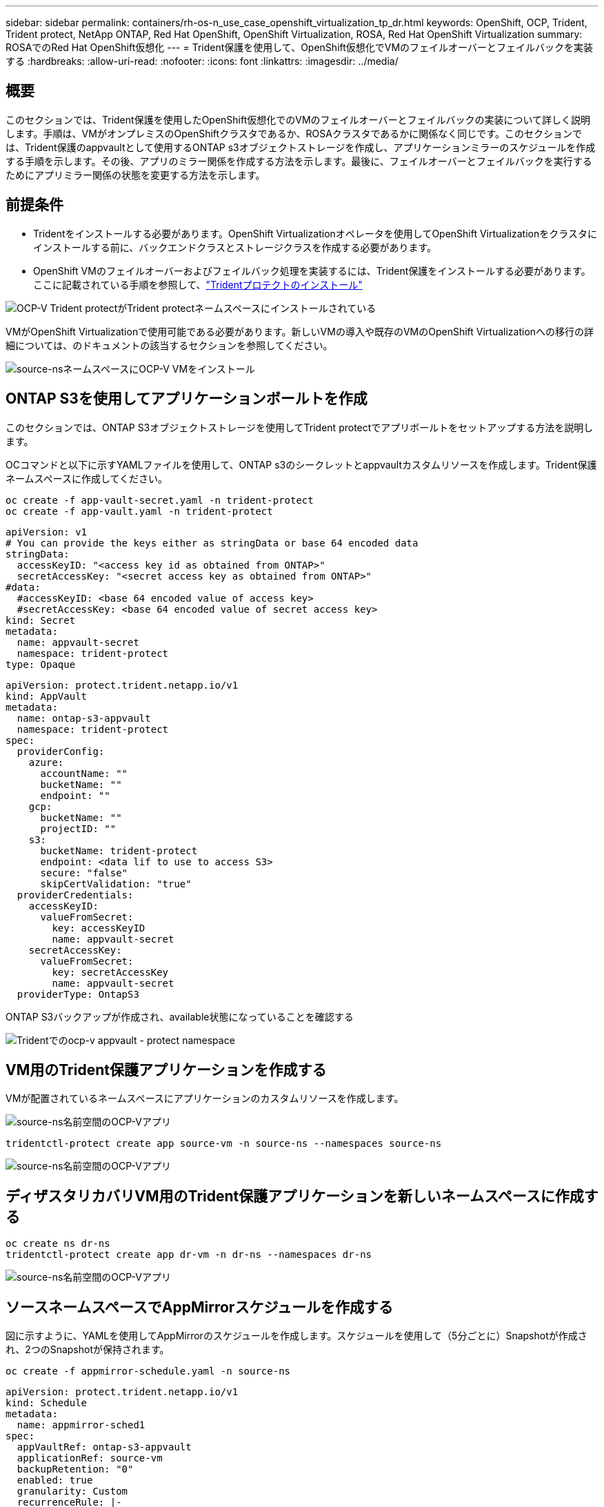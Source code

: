 ---
sidebar: sidebar 
permalink: containers/rh-os-n_use_case_openshift_virtualization_tp_dr.html 
keywords: OpenShift, OCP, Trident, Trident protect, NetApp ONTAP, Red Hat OpenShift, OpenShift Virtualization, ROSA, Red Hat OpenShift Virtualization 
summary: ROSAでのRed Hat OpenShift仮想化 
---
= Trident保護を使用して、OpenShift仮想化でVMのフェイルオーバーとフェイルバックを実装する
:hardbreaks:
:allow-uri-read: 
:nofooter: 
:icons: font
:linkattrs: 
:imagesdir: ../media/




== 概要

このセクションでは、Trident保護を使用したOpenShift仮想化でのVMのフェイルオーバーとフェイルバックの実装について詳しく説明します。手順は、VMがオンプレミスのOpenShiftクラスタであるか、ROSAクラスタであるかに関係なく同じです。このセクションでは、Trident保護のappvaultとして使用するONTAP s3オブジェクトストレージを作成し、アプリケーションミラーのスケジュールを作成する手順を示します。その後、アプリのミラー関係を作成する方法を示します。最後に、フェイルオーバーとフェイルバックを実行するためにアプリミラー関係の状態を変更する方法を示します。



== 前提条件

* Tridentをインストールする必要があります。OpenShift Virtualizationオペレータを使用してOpenShift Virtualizationをクラスタにインストールする前に、バックエンドクラスとストレージクラスを作成する必要があります。
* OpenShift VMのフェイルオーバーおよびフェイルバック処理を実装するには、Trident保護をインストールする必要があります。ここに記載されている手順を参照して、link:https://docs.netapp.com/us-en/trident/trident-protect/trident-protect-installation.html["Tridentプロテクトのインストール"]


image:redhat_openshift_ocpv_tp_image1.png["OCP-V Trident protectがTrident protectネームスペースにインストールされている"]

VMがOpenShift Virtualizationで使用可能である必要があります。新しいVMの導入や既存のVMのOpenShift Virtualizationへの移行の詳細については、のドキュメントの該当するセクションを参照してください。

image:redhat_openshift_ocpv_tp_image3.png["source-nsネームスペースにOCP-V VMをインストール"]



== ONTAP S3を使用してアプリケーションボールトを作成

このセクションでは、ONTAP S3オブジェクトストレージを使用してTrident protectでアプリボールトをセットアップする方法を説明します。

OCコマンドと以下に示すYAMLファイルを使用して、ONTAP s3のシークレットとappvaultカスタムリソースを作成します。Trident保護ネームスペースに作成してください。

[source, cli]
----
oc create -f app-vault-secret.yaml -n trident-protect
oc create -f app-vault.yaml -n trident-protect
----
[source, yaml]
----
apiVersion: v1
# You can provide the keys either as stringData or base 64 encoded data
stringData:
  accessKeyID: "<access key id as obtained from ONTAP>"
  secretAccessKey: "<secret access key as obtained from ONTAP>"
#data:
  #accessKeyID: <base 64 encoded value of access key>
  #secretAccessKey: <base 64 encoded value of secret access key>
kind: Secret
metadata:
  name: appvault-secret
  namespace: trident-protect
type: Opaque
----
[source, yaml]
----
apiVersion: protect.trident.netapp.io/v1
kind: AppVault
metadata:
  name: ontap-s3-appvault
  namespace: trident-protect
spec:
  providerConfig:
    azure:
      accountName: ""
      bucketName: ""
      endpoint: ""
    gcp:
      bucketName: ""
      projectID: ""
    s3:
      bucketName: trident-protect
      endpoint: <data lif to use to access S3>
      secure: "false"
      skipCertValidation: "true"
  providerCredentials:
    accessKeyID:
      valueFromSecret:
        key: accessKeyID
        name: appvault-secret
    secretAccessKey:
      valueFromSecret:
        key: secretAccessKey
        name: appvault-secret
  providerType: OntapS3
----
ONTAP S3バックアップが作成され、available状態になっていることを確認する

image:redhat_openshift_ocpv_tp_image2.png["Tridentでのocp-v appvault - protect namespace"]



== VM用のTrident保護アプリケーションを作成する

VMが配置されているネームスペースにアプリケーションのカスタムリソースを作成します。

image:redhat_openshift_ocpv_tp_image4.png["source-ns名前空間のOCP-Vアプリ"]

[source, CLI]
----
tridentctl-protect create app source-vm -n source-ns --namespaces source-ns
----
image:redhat_openshift_ocpv_tp_image4.png["source-ns名前空間のOCP-Vアプリ"]



== ディザスタリカバリVM用のTrident保護アプリケーションを新しいネームスペースに作成する

[source, CLI]
----
oc create ns dr-ns
tridentctl-protect create app dr-vm -n dr-ns --namespaces dr-ns
----
image:redhat_openshift_ocpv_tp_image5.png["source-ns名前空間のOCP-Vアプリ"]



== ソースネームスペースでAppMirrorスケジュールを作成する

図に示すように、YAMLを使用してAppMirrorのスケジュールを作成します。スケジュールを使用して（5分ごとに）Snapshotが作成され、2つのSnapshotが保持されます。

[source, CLI]
----
oc create -f appmirror-schedule.yaml -n source-ns
----
[source, yaml]
----
apiVersion: protect.trident.netapp.io/v1
kind: Schedule
metadata:
  name: appmirror-sched1
spec:
  appVaultRef: ontap-s3-appvault
  applicationRef: source-vm
  backupRetention: "0"
  enabled: true
  granularity: Custom
  recurrenceRule: |-
    DTSTART:20240901T000200Z
    RRULE:FREQ=MINUTELY;INTERVAL=5
  snapshotRetention: "2"
----
image:redhat_openshift_ocpv_tp_image6.png["app mirror Schedule source-ns namespace"]

image:redhat_openshift_ocpv_tp_image7.png["Snapshotの作成"]



== DRネームスペースにappMirror関係を作成する

Disaster RecoveryネームスペースにAppmirror関係を作成します。desiredStateをestablishedに設定します。

[source, yaml]
----
apiVersion: protect.trident.netapp.io/v1
kind: AppMirrorRelationship
metadata:
  name: amr1
spec:
  desiredState: Established
  destinationAppVaultRef: ontap-s3-appvault
  destinationApplicationRef: dr-vm
  namespaceMapping:
  - destination: dr-ns
    source: source-ns
  recurrenceRule: |-
    DTSTART:20240901T000200Z
    RRULE:FREQ=MINUTELY;INTERVAL=5
  sourceAppVaultRef: ontap-s3-appvault
  sourceApplicationName: source-vm
  sourceApplicationUID: "<application UID of the source VM>"
  storageClassName: "ontap-nas"
----

NOTE: ソースVMのアプリケーションUIDは、次のようにソースアプリのJSON出力から取得できます。

image:redhat_openshift_ocpv_tp_image8.png["作成されたアプリUID"]

image:redhat_openshift_ocpv_tp_image9.png["アプリミラー関係を作成"]

AppMirror関係が確立されると、最新のSnapshotがデスティネーションネームスペースに転送されます。PVCはDRネームスペース内にVM用に作成されますが、VMポッドはまだDRネームスペースに作成されていません。

image:redhat_openshift_ocpv_tp_image10.png["アプリミラー関係を作成が確立されました"]

image:redhat_openshift_ocpv_tp_image11.png["アプリケーションミラーの状態の変更"]

image:redhat_openshift_ocpv_tp_image12.png["PVCが宛先ネームスペースに作成される"]



== 関係をフェイルオーバーに昇格

DRネームスペースにVMを作成するには、関係の目的の状態を「promoted」に変更します。VMはソースネームスペースで引き続き実行されています。

[source, CLI]
----
oc patch amr amr1 -n dr-ns --type=merge -p '{"spec":{"desiredState":"Promoted"}}'
----
image:redhat_openshift_ocpv_tp_image13.png["AppMirror関係のパッチ適用"]

image:redhat_openshift_ocpv_tp_image14.png["AppMirror関係は昇格状態です"]

image:redhat_openshift_ocpv_tp_image15.png["DRネームスペースにVMを作成"]

image:redhat_openshift_ocpv_tp_image16.png["ソースns内のVMがまだ実行中"]



== フェイルバックとの関係を再度確立する

関係の目的の状態を「確立済み」に変更します。DRネームスペース内のVMが削除されます。PVCはDRネームスペースにまだ存在します。VMはソースネームスペースで引き続き実行されています。ソースネームスペースからDR nsへの元の関係が確立されます。です。

[source, CLI]
----
oc patch amr amr1 -n dr-ns --type=merge -p '{"spec":{"desiredState":"Established"}}'
----
image:redhat_openshift_ocpv_tp_image17.png["確立された状態へのパッチ"]

image:redhat_openshift_ocpv_tp_image18.png["確立された状態のアプリケーションミラー"]

image:redhat_openshift_ocpv_tp_image19.png["DR nsのPVCはまだ残っている"]

image:redhat_openshift_ocpv_tp_image20.png["ソースnsのポッドとPVCはまだ残っている"]
